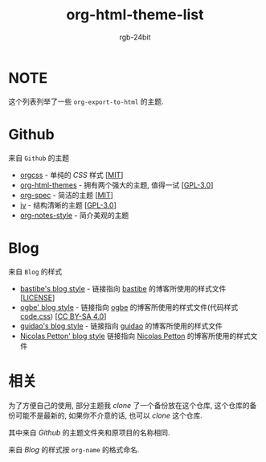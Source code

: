 #+TITLE: org-html-theme-list
#+AUTHOR: rgb-24bit

* NOTE
  这个列表列举了一些 =org-export-to-html= 的主题.

* Github
  来自 =Github= 的主题
  + [[https://github.com/gongzhitaao/orgcss][orgcss]] - 单纯的 /CSS/ 样式 [[[https://opensource.org/licenses/MIT][MIT]]]
  + [[https://github.com/fniessen/org-html-themes][org-html-themes]] - 拥有两个强大的主题, 值得一试 [[[https://opensource.org/licenses/GPL-3.0][GPL-3.0]]]
  + [[https://github.com/thi-ng/org-spec][org-spec]] - 简洁的主题 [[[https://opensource.org/licenses/MIT][MIT]]]
  + [[https://github.com/dodrio/iv][iv]] - 结构清晰的主题 [[[https://opensource.org/licenses/GPL-3.0][GPL-3.0]]]
  + [[https://github.com/ptpt/org-notes-style][org-notes-style]] - 简介美观的主题

* Blog 
  来自 =Blog= 的样式
  + [[http://bastibe.de/static/style.css][bastibe's blog style]] - 链接指向 [[https://github.com/bastibe][bastibe]] 的博客所使用的样式文件 [[[https://github.com/bastibe/org-static-blog#license][LICENSE]]]
  + [[https://ogbe.net/res/main.css][ogbe' blog style]] - 链接指向 [[https://ogbe.net][ogbe]] 的博客所使用的样式文件(代码样式[[https://ogbe.net/res/code.css][code.css]]) [[[https://creativecommons.org/licenses/by-sa/4.0/][CC BY-SA 4.0]]]
  + [[https://github.com/guidao/guidao.github.io/blob/master/css/org-css.css][guidao's blog style]] - 链接指向 [[https://guidao.github.io/index.html][guidao]] 的博客所使用的样式文件
  + [[https://nicolas.petton.fr/css/site.css?v=2][Nicolas Petton' blog style]] 链接指向 [[https://nicolas.petton.fr/][Nicolas Petton]] 的博客所使用的样式文件

* 相关
  为了方便自己的使用, 部分主题我 /clone/ 了一个备份放在这个仓库, 这个仓库的备份可能不是最新的, 
  如果你不介意的话, 也可以 /clone/ 这个仓库.
  
  其中来自 /Github/ 的主题文件夹和原项目的名称相同.

  来自 /Blog/ 的样式按 =org-name= 的格式命名.

